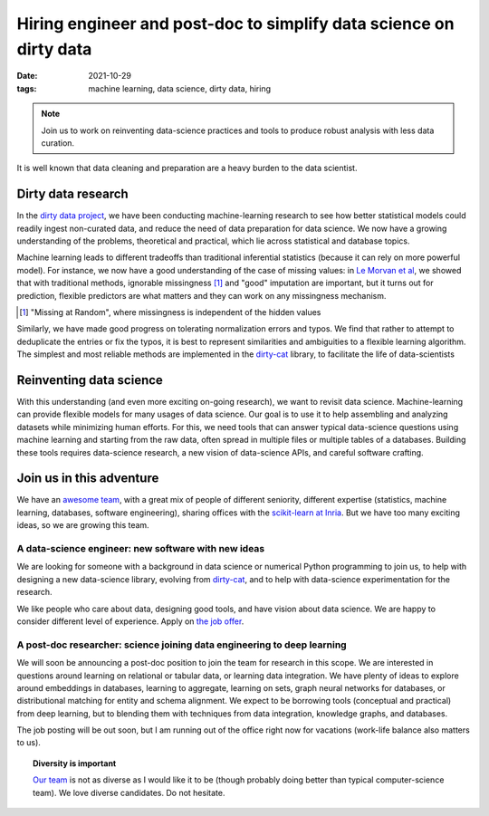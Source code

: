 Hiring engineer and post-doc to simplify data science on dirty data
====================================================================

:date: 2021-10-29
:tags: machine learning, data science, dirty data, hiring

.. note::

   Join us to work on reinventing data-science practices and tools to
   produce robust analysis with less data curation.

It is well known that data cleaning and preparation are a heavy burden to
the data scientist.

.. image:: attachments/big_data_borat_cleaning_data.png
   :align: center
   :width: 400

Dirty data research
--------------------

In the `dirty data project <https://project.inria.fr/dirtydata/>`_, we
have been conducting machine-learning research to see how better
statistical models could readily ingest non-curated data, and reduce the
need of data preparation for data science. We now have a growing
understanding of the problems, theoretical and practical, which lie
across statistical and database topics.

Machine learning leads to different tradeoffs than traditional
inferential statistics (because it can rely on more powerful model). For
instance, we now have a good understanding of the case of missing values:
in `Le Morvan et al <https://arxiv.org/abs/2106.00311>`_, we showed that
with traditional methods, ignorable missingness [#]_ and "good"
imputation are important, but it turns out for prediction, flexible
predictors are what matters and they can work on any missingness
mechanism.

.. [#] "Missing at Random", where missingness is independent of the
       hidden values

Similarly, we have made good progress on tolerating normalization errors
and typos. We find that rather to attempt to deduplicate the entries or
fix the typos, it is best to represent similarities and ambiguities to
a flexible learning algorithm. The simplest and most reliable methods are
implemented in the `dirty-cat <http://dirty-cat.github.io/>`_ library, to
facilitate the life of data-scientists

Reinventing data science
-------------------------

With this understanding (and even more exciting on-going research), we
want to revisit data science. Machine-learning can provide flexible
models for many usages of data science. Our goal is to use it to help
assembling and analyzing datasets while minimizing human efforts. For
this, we need tools that can answer typical data-science questions using
machine learning and starting from the raw data, often spread in multiple
files or multiple tables of a databases. Building these tools requires
data-science research, a new vision of data-science APIs, and careful
software crafting.

Join us in this adventure
---------------------------

We have an `awesome team <https://project.inria.fr/dirtydata/team/>`_,
with a great mix of people of different seniority, different expertise
(statistics, machine learning, databases, software engineering), sharing
offices with the `scikit-learn at Inria
<https://scikit-learn.fondation-inria.fr/home/>`_. But we have too many
exciting ideas, so we are growing this team.

A data-science engineer: new software with new ideas
.......................................................

We are looking for someone with a background in data science or numerical
Python programming to join us, to help with designing a new data-science
library, evolving from `dirty-cat <http://dirty-cat.github.io/>`_, and
to help with data-science experimentation for the research.

We like people who care about data, designing good tools, and have vision
about data science. We are happy to consider different level of
experience. Apply on `the job offer
<https://jobs.inria.fr/public/classic/fr/offres/2021-04182>`_.

A post-doc researcher: science joining data engineering to deep learning
..........................................................................

We will soon be announcing a post-doc position to join the team for
research in this scope. We are interested in questions around learning on
relational or tabular data, or learning data integration. We have plenty
of ideas to explore around embeddings in databases, learning to
aggregate, learning on sets, graph neural networks for databases, or
distributional matching for entity and schema alignment.
We expect to be borrowing tools (conceptual and practical) from deep
learning, but to blending them with techniques from data integration,
knowledge graphs, and databases.

The job posting will be out soon, but I am running out of the office
right now for vacations (work-life balance also matters to us).

.. topic:: Diversity is important

   `Our team <https://project.inria.fr/dirtydata/team/>`_ is not as
   diverse as I would like it to be (though probably doing better than
   typical computer-science team). We love diverse candidates. Do not
   hesitate.

